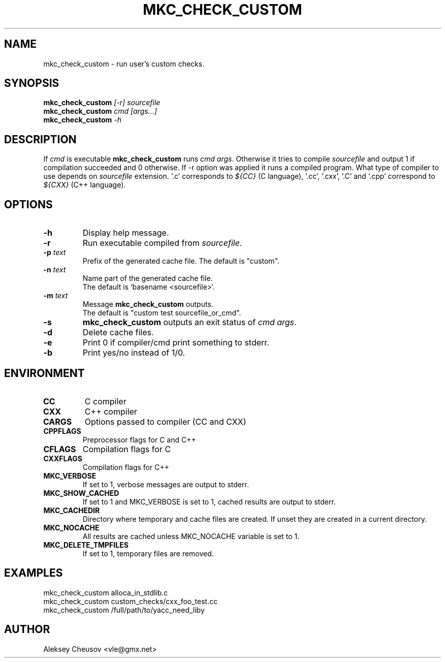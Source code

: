 .\"	$NetBSD$
.\"
.\" Copyright (c) 2009-2020 by Aleksey Cheusov (vle@gmx.net)
.\" Absolutely no warranty.
.\"
.\" ------------------------------------------------------------------
.de VS \" Verbatim Start
.ft CW
.nf
.ne \\$1
..
.de VE \" Verbatim End
.ft R
.fi
..
.\" ------------------------------------------------------------------
.TH MKC_CHECK_CUSTOM 1 "Jan 28, 2020" "" ""
.SH NAME
mkc_check_custom \- run user's custom checks.
.SH SYNOPSIS
.BI mkc_check_custom " [-r] sourcefile"
.br
.BI mkc_check_custom " cmd [args...]"
.br
.BI mkc_check_custom " -h"
.SH DESCRIPTION
If
.I cmd
is executable
.B mkc_check_custom
runs
.IR "cmd args" .
Otherwise it tries to compile
.IR sourcefile
and output 1 if compilation succeeded and 0 otherwise.
If -r option was applied it runs a compiled program.
What type of compiler to use depends on
.I sourcefile
extension. '.c' corresponds to
.I ${CC}
(C language), '.cc', '.cxx', '.C' and '.cpp' correspond to
.I ${CXX}
(C++ language).
.SH OPTIONS
.TP
.B "-h"
Display help message.
.TP
.B "-r"
Run executable compiled from
.IR sourcefile .
.TP
.BI "-p " text
Prefix of the generated cache file. The default is "custom".
.TP
.BI "-n " text
Name part of the generated cache file.
.br
The default is `basename <sourcefile>`.
.TP
.BI "-m " text
Message
.B mkc_check_custom
outputs.
.br
The default is "custom test sourcefile_or_cmd".
.TP
.BI -s
.B mkc_check_custom 
outputs an exit status of
.IR "cmd args" .
.TP
.BI -d
Delete cache files.
.TP
.BI -e
Print 0 if compiler/cmd print something to stderr.
.TP
.B -b
Print yes/no instead of 1/0.
.SH ENVIRONMENT
.TP
.B CC
C compiler
.TP
.B CXX
C++ compiler
.TP
.B CARGS
Options passed to compiler (CC and CXX)
.TP
.B CPPFLAGS
Preprocessor flags for C and C++
.TP
.B CFLAGS
Compilation flags for C
.TP
.B CXXFLAGS
Compilation flags for C++
.TP
.B MKC_VERBOSE
If set to 1, verbose messages are output to stderr.
.TP
.B MKC_SHOW_CACHED
If set to 1 and MKC_VERBOSE is set to 1, cached results
are output to stderr.
.TP
.B MKC_CACHEDIR
Directory where temporary and cache files are created.
If unset they are created in a current directory.
.TP
.B MKC_NOCACHE
All results are cached unless MKC_NOCACHE variable is set
to 1.
.TP
.B MKC_DELETE_TMPFILES
If set to 1, temporary files are removed.
.SH EXAMPLES
.VS
   mkc_check_custom alloca_in_stdlib.c
   mkc_check_custom custom_checks/cxx_foo_test.cc
   mkc_check_custom /full/path/to/yacc_need_liby
.VE
.SH AUTHOR
Aleksey Cheusov <vle@gmx.net>
